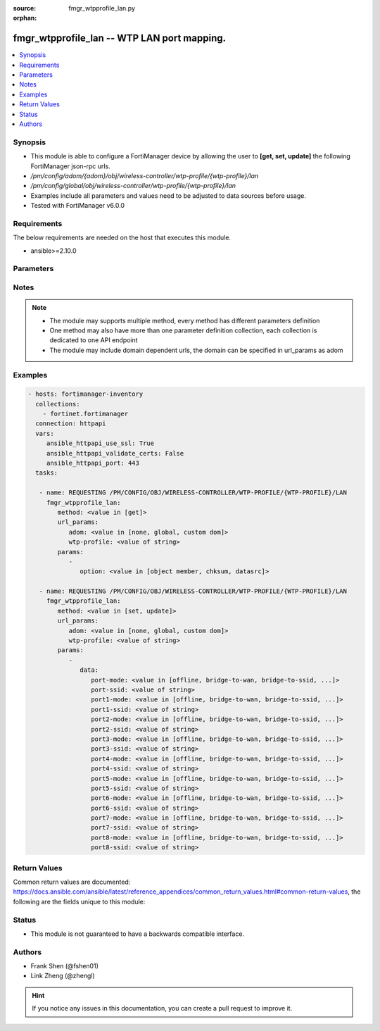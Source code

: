 :source: fmgr_wtpprofile_lan.py

:orphan:

.. _fmgr_wtpprofile_lan:

fmgr_wtpprofile_lan -- WTP LAN port mapping.
++++++++++++++++++++++++++++++++++++++++++++

.. versionadded:: 2.10

.. contents::
   :local:
   :depth: 1


Synopsis
--------

- This module is able to configure a FortiManager device by allowing the user to **[get, set, update]** the following FortiManager json-rpc urls.
- `/pm/config/adom/{adom}/obj/wireless-controller/wtp-profile/{wtp-profile}/lan`
- `/pm/config/global/obj/wireless-controller/wtp-profile/{wtp-profile}/lan`
- Examples include all parameters and values need to be adjusted to data sources before usage.
- Tested with FortiManager v6.0.0


Requirements
------------
The below requirements are needed on the host that executes this module.

- ansible>=2.10.0



Parameters
----------

.. raw:: html

 <ul>
 <li><span class="li-head">url_params</span> - parameters in url path <span class="li-normal">type: dict</span> <span class="li-required">required: true</span></li>
 <ul class="ul-self">
 <li><span class="li-head">adom</span> - the domain prefix <span class="li-normal">type: str</span> <span class="li-normal"> choices: none, global, custom dom</span></li>
 <li><span class="li-head">wtp-profile</span> - the object name <span class="li-normal">type: str</span> </li>
 </ul>
 <li><span class="li-head">parameters for method: [get]</span> - WTP LAN port mapping.</li>
 <ul class="ul-self">
 <li><span class="li-head">option</span> - Set fetch option for the request. <span class="li-normal">type: str</span>  <span class="li-normal">choices: [object member, chksum, datasrc]</span> </li>
 </ul>
 <li><span class="li-head">parameters for method: [set, update]</span> - WTP LAN port mapping.</li>
 <ul class="ul-self">
 <li><span class="li-head">data</span> - No description for the parameter <span class="li-normal">type: dict</span> <ul class="ul-self">
 <li><span class="li-head">port-mode</span> - LAN port mode. <span class="li-normal">type: str</span>  <span class="li-normal">choices: [offline, bridge-to-wan, bridge-to-ssid, nat-to-wan]</span> </li>
 <li><span class="li-head">port-ssid</span> - Bridge LAN port to SSID. <span class="li-normal">type: str</span> </li>
 <li><span class="li-head">port1-mode</span> - LAN port 1 mode. <span class="li-normal">type: str</span>  <span class="li-normal">choices: [offline, bridge-to-wan, bridge-to-ssid, nat-to-wan]</span> </li>
 <li><span class="li-head">port1-ssid</span> - Bridge LAN port 1 to SSID. <span class="li-normal">type: str</span> </li>
 <li><span class="li-head">port2-mode</span> - LAN port 2 mode. <span class="li-normal">type: str</span>  <span class="li-normal">choices: [offline, bridge-to-wan, bridge-to-ssid, nat-to-wan]</span> </li>
 <li><span class="li-head">port2-ssid</span> - Bridge LAN port 2 to SSID. <span class="li-normal">type: str</span> </li>
 <li><span class="li-head">port3-mode</span> - LAN port 3 mode. <span class="li-normal">type: str</span>  <span class="li-normal">choices: [offline, bridge-to-wan, bridge-to-ssid, nat-to-wan]</span> </li>
 <li><span class="li-head">port3-ssid</span> - Bridge LAN port 3 to SSID. <span class="li-normal">type: str</span> </li>
 <li><span class="li-head">port4-mode</span> - LAN port 4 mode. <span class="li-normal">type: str</span>  <span class="li-normal">choices: [offline, bridge-to-wan, bridge-to-ssid, nat-to-wan]</span> </li>
 <li><span class="li-head">port4-ssid</span> - Bridge LAN port 4 to SSID. <span class="li-normal">type: str</span> </li>
 <li><span class="li-head">port5-mode</span> - LAN port 5 mode. <span class="li-normal">type: str</span>  <span class="li-normal">choices: [offline, bridge-to-wan, bridge-to-ssid, nat-to-wan]</span> </li>
 <li><span class="li-head">port5-ssid</span> - Bridge LAN port 5 to SSID. <span class="li-normal">type: str</span> </li>
 <li><span class="li-head">port6-mode</span> - LAN port 6 mode. <span class="li-normal">type: str</span>  <span class="li-normal">choices: [offline, bridge-to-wan, bridge-to-ssid, nat-to-wan]</span> </li>
 <li><span class="li-head">port6-ssid</span> - Bridge LAN port 6 to SSID. <span class="li-normal">type: str</span> </li>
 <li><span class="li-head">port7-mode</span> - LAN port 7 mode. <span class="li-normal">type: str</span>  <span class="li-normal">choices: [offline, bridge-to-wan, bridge-to-ssid, nat-to-wan]</span> </li>
 <li><span class="li-head">port7-ssid</span> - Bridge LAN port 7 to SSID. <span class="li-normal">type: str</span> </li>
 <li><span class="li-head">port8-mode</span> - LAN port 8 mode. <span class="li-normal">type: str</span>  <span class="li-normal">choices: [offline, bridge-to-wan, bridge-to-ssid, nat-to-wan]</span> </li>
 <li><span class="li-head">port8-ssid</span> - Bridge LAN port 8 to SSID. <span class="li-normal">type: str</span> </li>
 </ul>
 </ul>
 </ul>






Notes
-----
.. note::

   - The module may supports multiple method, every method has different parameters definition

   - One method may also have more than one parameter definition collection, each collection is dedicated to one API endpoint

   - The module may include domain dependent urls, the domain can be specified in url_params as adom

Examples
--------

.. code-block:: yaml+jinja

 - hosts: fortimanager-inventory
   collections:
     - fortinet.fortimanager
   connection: httpapi
   vars:
      ansible_httpapi_use_ssl: True
      ansible_httpapi_validate_certs: False
      ansible_httpapi_port: 443
   tasks:

    - name: REQUESTING /PM/CONFIG/OBJ/WIRELESS-CONTROLLER/WTP-PROFILE/{WTP-PROFILE}/LAN
      fmgr_wtpprofile_lan:
         method: <value in [get]>
         url_params:
            adom: <value in [none, global, custom dom]>
            wtp-profile: <value of string>
         params:
            -
               option: <value in [object member, chksum, datasrc]>

    - name: REQUESTING /PM/CONFIG/OBJ/WIRELESS-CONTROLLER/WTP-PROFILE/{WTP-PROFILE}/LAN
      fmgr_wtpprofile_lan:
         method: <value in [set, update]>
         url_params:
            adom: <value in [none, global, custom dom]>
            wtp-profile: <value of string>
         params:
            -
               data:
                  port-mode: <value in [offline, bridge-to-wan, bridge-to-ssid, ...]>
                  port-ssid: <value of string>
                  port1-mode: <value in [offline, bridge-to-wan, bridge-to-ssid, ...]>
                  port1-ssid: <value of string>
                  port2-mode: <value in [offline, bridge-to-wan, bridge-to-ssid, ...]>
                  port2-ssid: <value of string>
                  port3-mode: <value in [offline, bridge-to-wan, bridge-to-ssid, ...]>
                  port3-ssid: <value of string>
                  port4-mode: <value in [offline, bridge-to-wan, bridge-to-ssid, ...]>
                  port4-ssid: <value of string>
                  port5-mode: <value in [offline, bridge-to-wan, bridge-to-ssid, ...]>
                  port5-ssid: <value of string>
                  port6-mode: <value in [offline, bridge-to-wan, bridge-to-ssid, ...]>
                  port6-ssid: <value of string>
                  port7-mode: <value in [offline, bridge-to-wan, bridge-to-ssid, ...]>
                  port7-ssid: <value of string>
                  port8-mode: <value in [offline, bridge-to-wan, bridge-to-ssid, ...]>
                  port8-ssid: <value of string>



Return Values
-------------


Common return values are documented: https://docs.ansible.com/ansible/latest/reference_appendices/common_return_values.html#common-return-values, the following are the fields unique to this module:


.. raw:: html

 <ul>
 <li><span class="li-return"> return values for method: [get]</span> </li>
 <ul class="ul-self">
 <li><span class="li-return">data</span>
 - No description for the parameter <span class="li-normal">type: dict</span> <ul class="ul-self">
 <li> <span class="li-return"> port-mode </span> - LAN port mode. <span class="li-normal">type: str</span>  </li>
 <li> <span class="li-return"> port-ssid </span> - Bridge LAN port to SSID. <span class="li-normal">type: str</span>  </li>
 <li> <span class="li-return"> port1-mode </span> - LAN port 1 mode. <span class="li-normal">type: str</span>  </li>
 <li> <span class="li-return"> port1-ssid </span> - Bridge LAN port 1 to SSID. <span class="li-normal">type: str</span>  </li>
 <li> <span class="li-return"> port2-mode </span> - LAN port 2 mode. <span class="li-normal">type: str</span>  </li>
 <li> <span class="li-return"> port2-ssid </span> - Bridge LAN port 2 to SSID. <span class="li-normal">type: str</span>  </li>
 <li> <span class="li-return"> port3-mode </span> - LAN port 3 mode. <span class="li-normal">type: str</span>  </li>
 <li> <span class="li-return"> port3-ssid </span> - Bridge LAN port 3 to SSID. <span class="li-normal">type: str</span>  </li>
 <li> <span class="li-return"> port4-mode </span> - LAN port 4 mode. <span class="li-normal">type: str</span>  </li>
 <li> <span class="li-return"> port4-ssid </span> - Bridge LAN port 4 to SSID. <span class="li-normal">type: str</span>  </li>
 <li> <span class="li-return"> port5-mode </span> - LAN port 5 mode. <span class="li-normal">type: str</span>  </li>
 <li> <span class="li-return"> port5-ssid </span> - Bridge LAN port 5 to SSID. <span class="li-normal">type: str</span>  </li>
 <li> <span class="li-return"> port6-mode </span> - LAN port 6 mode. <span class="li-normal">type: str</span>  </li>
 <li> <span class="li-return"> port6-ssid </span> - Bridge LAN port 6 to SSID. <span class="li-normal">type: str</span>  </li>
 <li> <span class="li-return"> port7-mode </span> - LAN port 7 mode. <span class="li-normal">type: str</span>  </li>
 <li> <span class="li-return"> port7-ssid </span> - Bridge LAN port 7 to SSID. <span class="li-normal">type: str</span>  </li>
 <li> <span class="li-return"> port8-mode </span> - LAN port 8 mode. <span class="li-normal">type: str</span>  </li>
 <li> <span class="li-return"> port8-ssid </span> - Bridge LAN port 8 to SSID. <span class="li-normal">type: str</span>  </li>
 </ul>
 <li><span class="li-return">status</span>
 - No description for the parameter <span class="li-normal">type: dict</span> <ul class="ul-self">
 <li> <span class="li-return"> code </span> - No description for the parameter <span class="li-normal">type: int</span>  </li>
 <li> <span class="li-return"> message </span> - No description for the parameter <span class="li-normal">type: str</span>  </li>
 </ul>
 <li><span class="li-return">url</span>
 - No description for the parameter <span class="li-normal">type: str</span>  <span class="li-normal">example: /pm/config/adom/{adom}/obj/wireless-controller/wtp-profile/{wtp-profile}/lan</span>  </li>
 </ul>
 <li><span class="li-return"> return values for method: [set, update]</span> </li>
 <ul class="ul-self">
 <li><span class="li-return">status</span>
 - No description for the parameter <span class="li-normal">type: dict</span> <ul class="ul-self">
 <li> <span class="li-return"> code </span> - No description for the parameter <span class="li-normal">type: int</span>  </li>
 <li> <span class="li-return"> message </span> - No description for the parameter <span class="li-normal">type: str</span>  </li>
 </ul>
 <li><span class="li-return">url</span>
 - No description for the parameter <span class="li-normal">type: str</span>  <span class="li-normal">example: /pm/config/adom/{adom}/obj/wireless-controller/wtp-profile/{wtp-profile}/lan</span>  </li>
 </ul>
 </ul>





Status
------

- This module is not guaranteed to have a backwards compatible interface.


Authors
-------

- Frank Shen (@fshen01)
- Link Zheng (@zhengl)


.. hint::

    If you notice any issues in this documentation, you can create a pull request to improve it.



